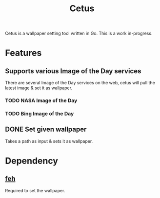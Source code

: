 #+TITLE: Cetus

Cetus is a wallpaper setting tool written in Go. This is a work in-progress.

* Features
** Supports various Image of the Day services
There are several Image of the Day services on the web, cetus will pull the
latest image & set it as wallpaper.
*** TODO NASA Image of the Day
*** TODO Bing Image of the Day
** DONE Set given wallpaper
Takes a path as input & sets it as wallpaper.

* Dependency
** [[https://feh.finalrewind.org/][feh]]
Required to set the wallpaper.
